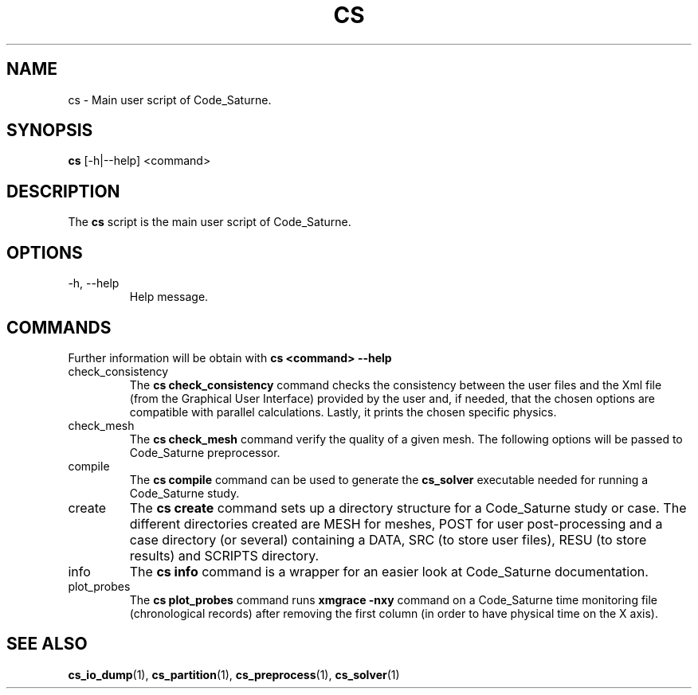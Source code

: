 .\"
.\"  This file is part of the Code_Saturne Kernel, element of the
.\"  Code_Saturne CFD tool.
.\"
.\"  Copyright (C) 2009 EDF S.A., France
.\"
.\"  contact: saturne-support@edf.fr
.\"
.\"  The Code_Saturne Kernel is free software; you can redistribute it
.\"  and/or modify it under the terms of the GNU General Public License
.\"  as published by the Free Software Foundation; either version 2 of
.\"  the License, or (at your option) any later version.
.\"
.\"  The Code_Saturne Kernel is distributed in the hope that it will be
.\"  useful, but WITHOUT ANY WARRANTY; without even the implied warranty
.\"  of MERCHANTABILITY or FITNESS FOR A PARTICULAR PURPOSE.  See the
.\"  GNU General Public License for more details.
.\"
.\"  You should have received a copy of the GNU General Public License
.\"  along with the Code_Saturne Preprocessor; if not, write to the
.\"  Free Software Foundation, Inc.,
.\"  51 Franklin St, Fifth Floor,
.\"  Boston, MA  02110-1301  USA
.\"
.TH CS 1 2009-10-27 "" "Code_Saturne commands"
.SH NAME
cs \- Main user script of Code_Saturne.
.SH SYNOPSIS
.B cs
.RI [-h|--help]
.RI <command>
.br
.SH DESCRIPTION
The
.B cs
script is the main user script of Code_Saturne.
.\"
.\" Options description
.SH OPTIONS
.B
.IP "-h, --help"
Help message.
.\"
.\" Commands description
.SH COMMANDS
Further information will be obtain with
.B "cs <command> --help"
.B
.IP "check_consistency"
The
.B "cs check_consistency"
command checks the consistency between the user files and the Xml file
(from the Graphical User Interface) provided by the user and, if
needed, that the chosen options are compatible with parallel
calculations. Lastly, it prints the chosen specific physics.

.B
.IP "check_mesh"
The
.B "cs check_mesh"
command verify the quality of a given mesh. The following options will
be passed to Code_Saturne preprocessor.

.B
.IP "compile"
The
.B "cs compile"
command can be used to generate the
.B cs_solver
executable needed for running a Code_Saturne study.

.B
.IP "create"
The
.B "cs create"
command sets up a directory structure for a Code_Saturne study or
case. The different directories created are MESH for meshes, POST for
user post-processing and a case directory (or several) containing a
DATA, SRC (to store user files), RESU (to store results) and SCRIPTS
directory.

.B
.IP "info"
The
.B "cs info"
command is a wrapper for an easier look at Code_Saturne documentation.

.B
.IP "plot_probes"
The
.B "cs plot_probes"
command runs
.B xmgrace -nxy
command on a Code_Saturne time monitoring file (chronological records)
after removing the first column (in order to have physical time on the
X axis).
.\"
.\" References
.SH SEE ALSO
.BR cs_io_dump (1),
.BR cs_partition (1),
.BR cs_preprocess (1),
.BR cs_solver (1)
